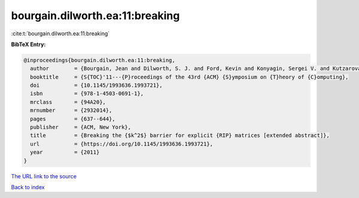 bourgain.dilworth.ea:11:breaking
================================

:cite:t:`bourgain.dilworth.ea:11:breaking`

**BibTeX Entry:**

.. code-block:: bibtex

   @inproceedings{bourgain.dilworth.ea:11:breaking,
     author        = {Bourgain, Jean and Dilworth, S. J. and Ford, Kevin and Konyagin, Sergei V. and Kutzarova, Denka},
     booktitle     = {S{TOC}'11---{P}roceedings of the 43rd {ACM} {S}ymposium on {T}heory of {C}omputing},
     doi           = {10.1145/1993636.1993721},
     isbn          = {978-1-4503-0691-1},
     mrclass       = {94A20},
     mrnumber      = {2932014},
     pages         = {637--644},
     publisher     = {ACM, New York},
     title         = {Breaking the {$k^2$} barrier for explicit {RIP} matrices [extended abstract]},
     url           = {https://doi.org/10.1145/1993636.1993721},
     year          = {2011}
   }

`The URL link to the source <https://doi.org/10.1145/1993636.1993721>`__


`Back to index <../By-Cite-Keys.html>`__
